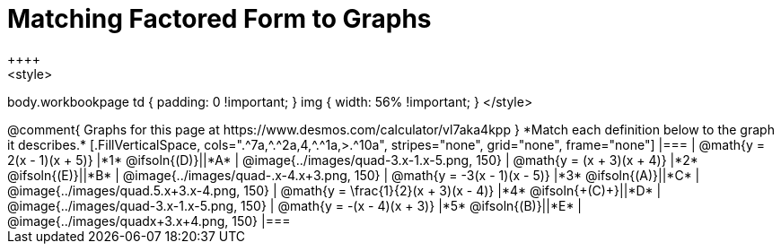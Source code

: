 = Matching Factored Form to Graphs
++++
<style>
body.workbookpage td { padding: 0 !important; }
img { width: 56% !important; }
</style>
++++

@comment{
Graphs for this page at
https://www.desmos.com/calculator/vl7aka4kpp
}

*Match each definition below to the graph it describes.*

[.FillVerticalSpace, cols=".^7a,^.^2a,4,^.^1a,>.^10a", stripes="none", grid="none", frame="none"]
|===
| @math{y = 2(x - 1)(x + 5)}
|*1* @ifsoln{(D)}||*A*
| @image{../images/quad-3.x-1.x-5.png, 150}

| @math{y = (x + 3)(x + 4)}
|*2* @ifsoln{(E)}||*B*
| @image{../images/quad-.x-4.x+3.png, 150}

| @math{y = -3(x - 1)(x - 5)}
|*3* @ifsoln{(A)}||*C*
| @image{../images/quad.5.x+3.x-4.png, 150}

| @math{y = \frac{1}{2}(x + 3)(x - 4)}
|*4* @ifsoln{+(C)+}||*D*
| @image{../images/quad-3.x-1.x-5.png, 150}

| @math{y = -(x - 4)(x + 3)}
|*5* @ifsoln{(B)}||*E*
| @image{../images/quadx+3.x+4.png, 150}

|===
